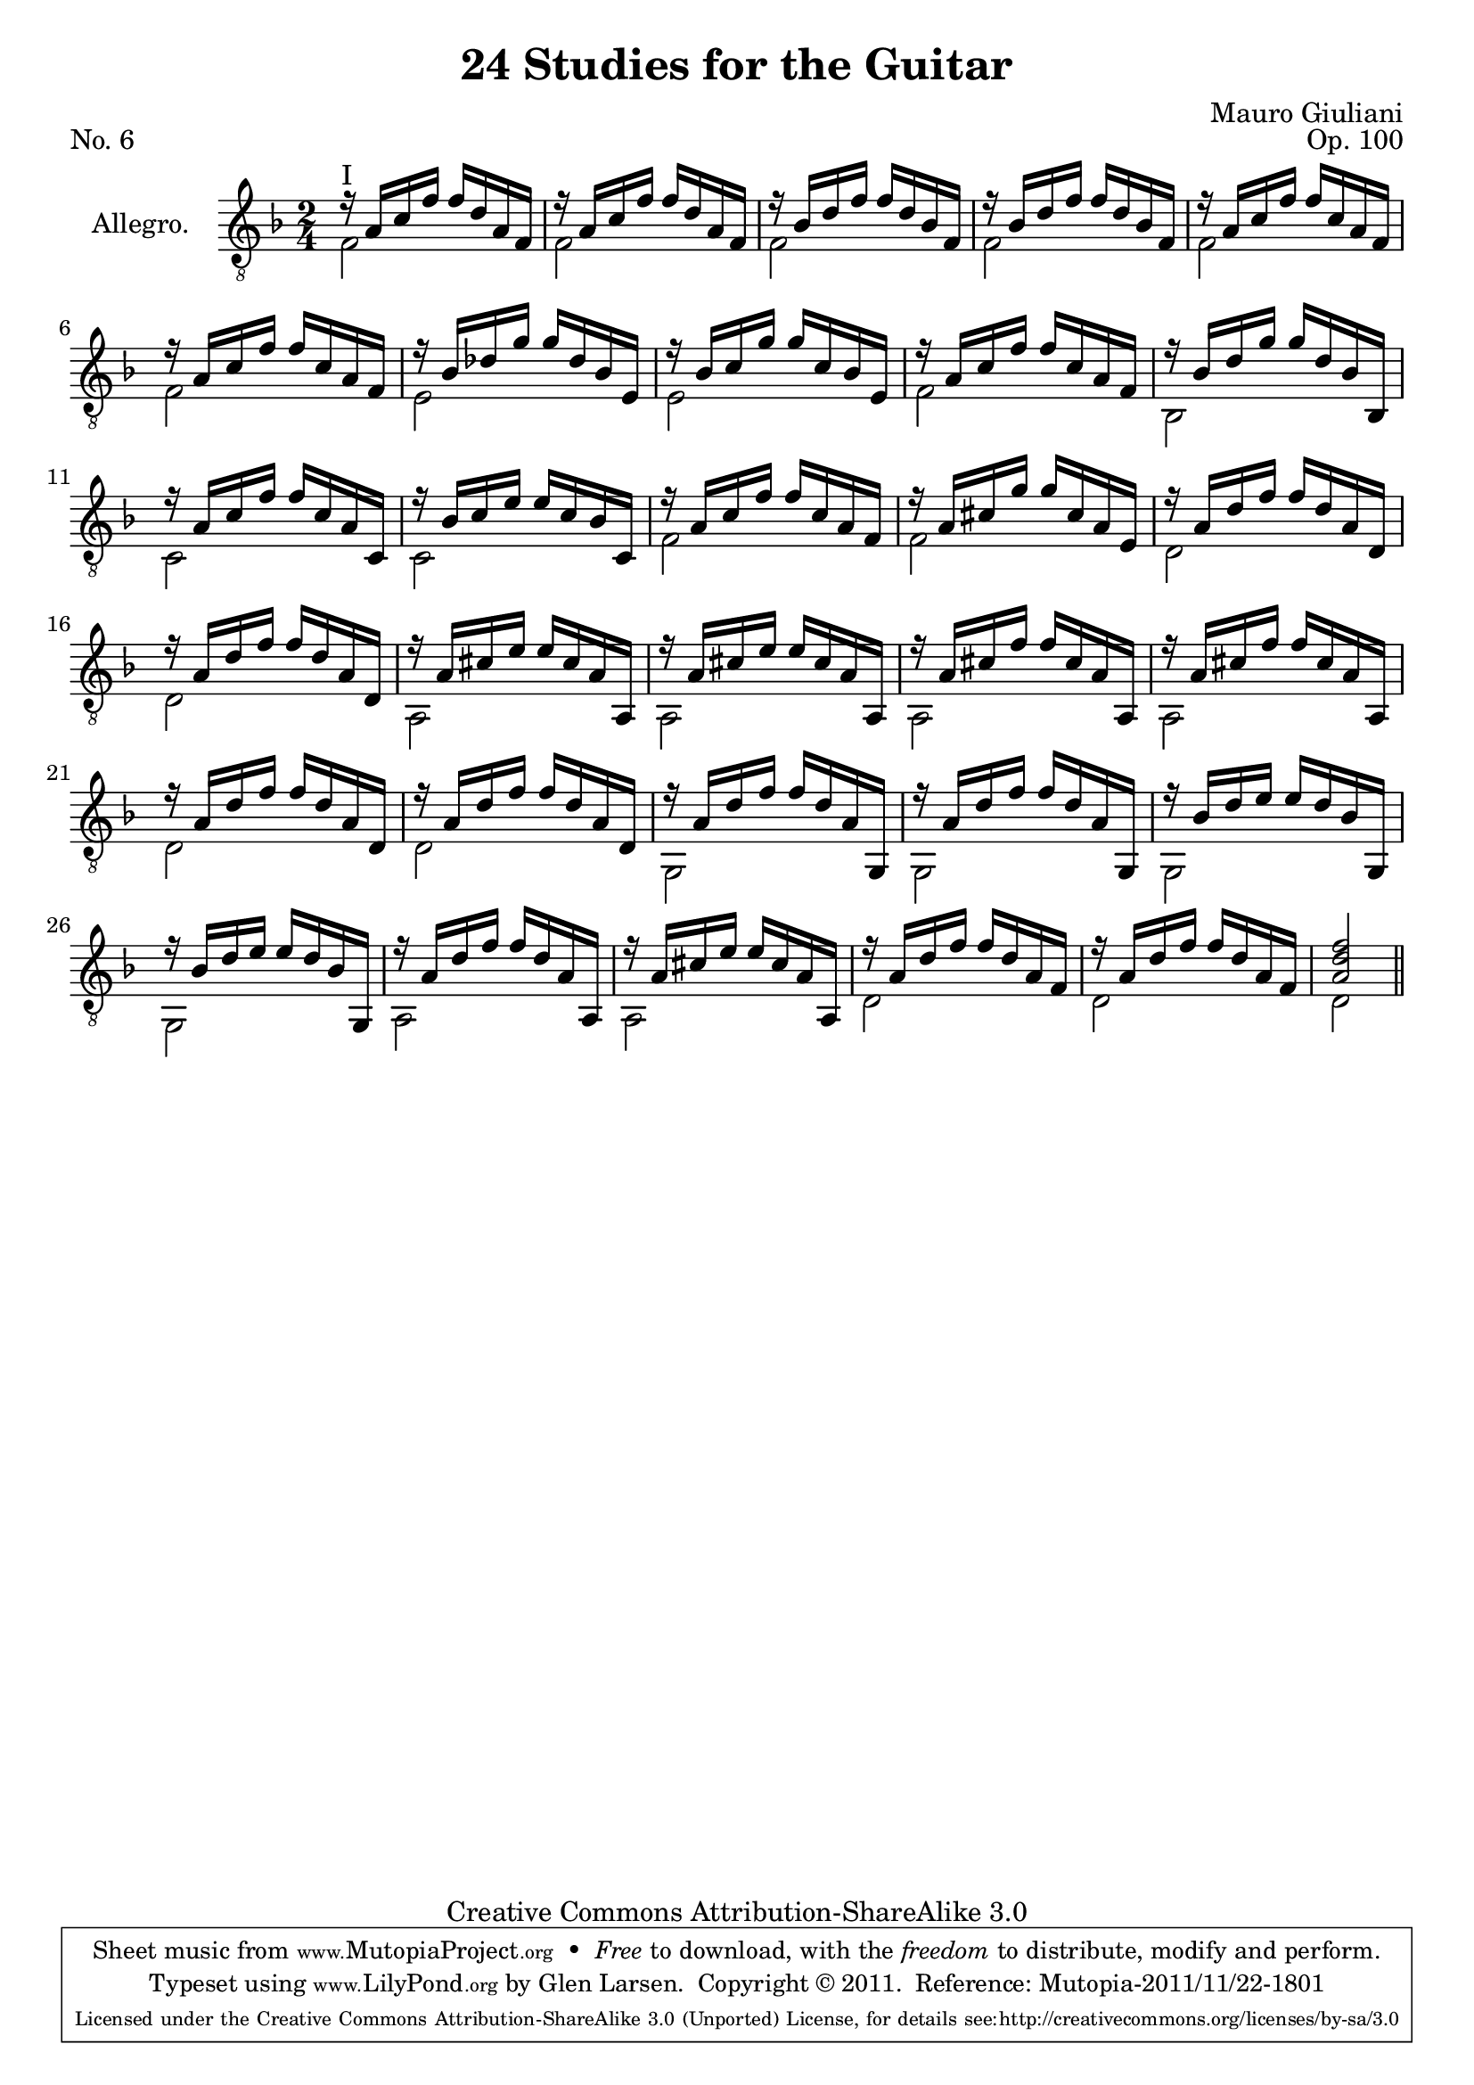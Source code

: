 \version "2.14.2"

\header {
  title = "24 Studies for the Guitar"
  mutopiatitle = "24 Studies for the Guitar, No. 6"
  source = "Statens musikbibliotek - The Music Library of Sweden"
  composer = "Mauro Giuliani"
  opus = "Op. 100"
  piece = "No. 6"
  mutopiacomposer = "GiulianiM"
  mutopiainstrument = "Guitar"
  style = "Classical"
  copyright = "Creative Commons Attribution-ShareAlike 3.0"
  maintainer = "Glen Larsen"
  maintainerEmail = "glenl at glx.com"

 footer = "Mutopia-2011/11/22-1801"
 tagline = \markup { \override #'(box-padding . 1.0) \override #'(baseline-skip . 2.7) \box \center-column { \small \line { Sheet music from \with-url #"http://www.MutopiaProject.org" \line { \teeny www. \hspace #-0.5 MutopiaProject \hspace #-0.5 \teeny .org \hspace #0.5 } • \hspace #0.5 \italic Free to download, with the \italic freedom to distribute, modify and perform. } \line { \small \line { Typeset using \with-url #"http://www.LilyPond.org" \line { \teeny www. \hspace #-0.5 LilyPond \hspace #-0.5 \teeny .org } by \maintainer \hspace #-0.6 . \hspace #0.5 Copyright © 2011. \hspace #0.5 Reference: \footer } } \line { \teeny \line { Licensed under the Creative Commons Attribution-ShareAlike 3.0 (Unported) License, for details see: \hspace #-0.5 \with-url #"http://creativecommons.org/licenses/by-sa/3.0" http://creativecommons.org/licenses/by-sa/3.0 } } } }
}

\layout {
  indent = 60\pt
  short-indent = 0\pt
}

upperVoice = \relative c' {
  \voiceOne
  r16^\markup{"I"} a[ c f] f[ d a f] |
  r16 a[ c f] f[ d a f] |
  \repeat unfold 2 { r16 bes[ d f] f[ d bes f] | }
  \repeat unfold 2 { r16 a[ c f] f[ c a f] | }
  r16 bes[ des g] g[ des bes e,] |
  r16 bes'[ c g'] g[ c, bes e,] |
  r16 a[ c f] f[ c a f] |
  r16 bes[ d g] g[ d bes bes,] |
  r16 a'[ c f] f[ c a c,] |
  r16 bes'[ c e] e[ c bes c,] |
  r16 a'[ c f] f[ c a f] |
  r16 a[ cis g'] g[ cis, a e] |
  \repeat unfold 2 { r16 a[ d f] f[ d a d,] | }
  \repeat unfold 2 { r16 a'[ cis e] e[ cis a a,] | }
  \repeat unfold 2 { r16 a'[ cis f] f[ cis a a,] | }
  \repeat unfold 2 { r16 a'[ d f] f[ d a d,] | }
  \repeat unfold 2 { r16 a'[ d f] f[ d a g,] | }
  \repeat unfold 2 { r16 bes'[ d e] e[ d bes g,] | }
  r16 a'[ d f] f[ d a a,] |
  r16 a'[ cis e] e[ cis a a,] |
  \repeat unfold 2 { r16 a'[ d f] f[ d a f] | }
  <a d f>2
  \bar "||"
}

lowerVoice = \relative c {
  \voiceTwo
  \repeat unfold 6 { f2 | }
  \repeat unfold 2 { e2 | }
  f2 |
  bes,2 |
  c2 |
  c2 |
  f2 |
  f2 |
  \repeat unfold 2 { d2 | }
  \repeat unfold 4 { a2 | }
  \repeat unfold 2 { d2 | }
  \repeat unfold 4 { g,2 | }
  \repeat unfold 2 { a2 | }
  \repeat unfold 3 { d2 | }
}

\score {
  <<
    \new Staff = "Guitar"
    <<
      \set Staff.instrumentName = #"Allegro."
      \set Staff.midiInstrument = #"acoustic guitar (nylon)"
      \clef "treble_8"
      \key f \major
      \time 2/4
      \context Voice = "upperVoice" \upperVoice
      \context Voice = "lowerVoice" \lowerVoice
    >>
%{
    \new TabStaff = "guitar tab"
    <<
      \clef moderntab
      \context TabVoice = "upperVoice" \upperVoice
      \context TabVoice = "lowerVoice" \lowerVoice
    >>
%}
  >>
  \layout {}
  \midi {
    \context {
      \Score
      tempoWholesPerMinute = #(ly:make-moment 96 4)
    }
  }
}
